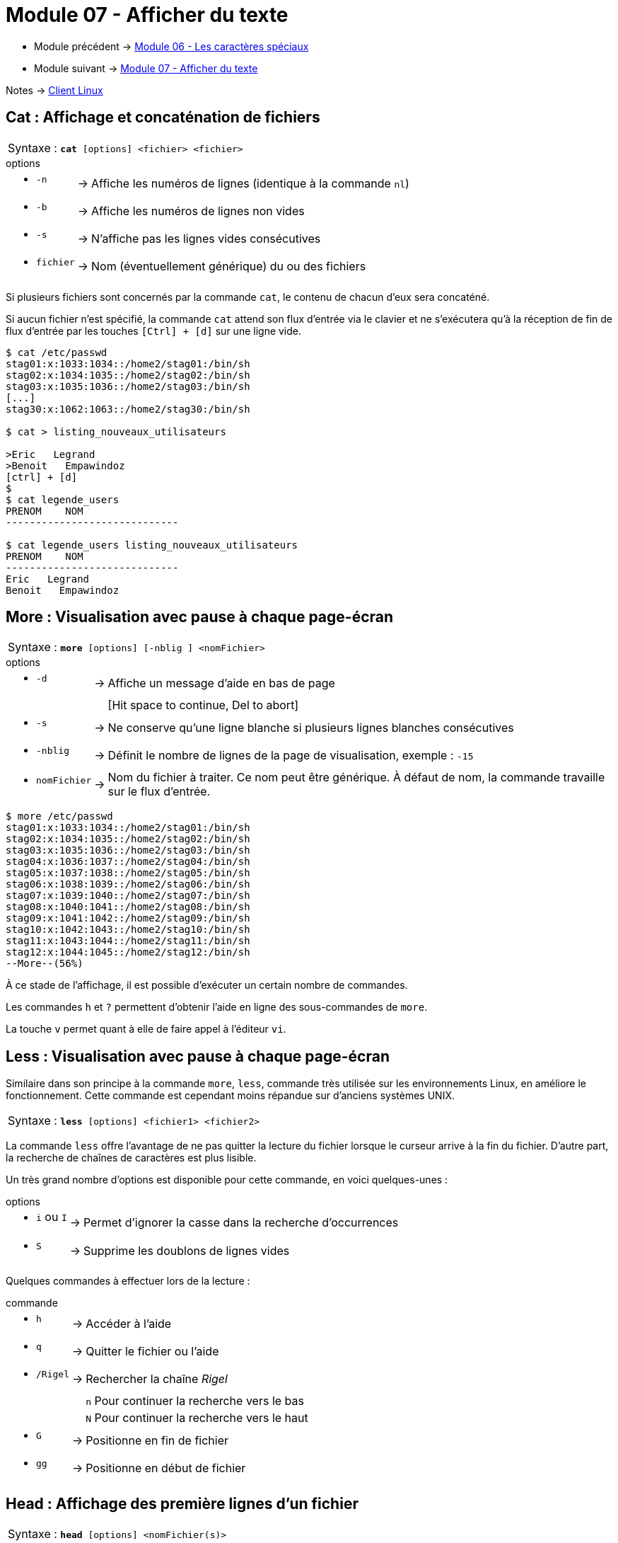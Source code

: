 = Module 07 - Afficher du texte
:navtitle: Afficher du texte


* Module précédent -> xref:tssr2023/module-03/metacaractere.adoc[Module 06 - Les caractères spéciaux]
* Module suivant -> xref:tssr2023/module-03/show-texte.adoc[Module 07 - Afficher du texte]

Notes -> xref:notes:eni-tssr:client-linux.adoc[Client Linux]

== Cat : Affichage et concaténation de fichiers


|===
^.^| Syntaxe : `*cat* [options] <fichier> <fichier>`
|===


.options
****
[grid=none,frame=none,cols="~,~,~"]
|===
a| * `-n` | -> |  Affiche les numéros de lignes (identique à la commande `nl`)
a| * `-b` | -> | Affiche les numéros de lignes non vides 
a| * `-s` | -> | N'affiche pas les lignes vides consécutives 
a| * `fichier` | -> | Nom (éventuellement générique) du ou des fichiers 
|===
****

Si plusieurs fichiers sont concernés par la commande `cat`, le contenu de chacun d'eux sera concaténé. 

Si aucun fichier n'est spécifié, la commande `cat` attend son flux d'entrée via le clavier et ne s'exécutera qu'à la réception de fin de flux d'entrée par les touches `[Ctrl] + [d]` sur une ligne vide. 

[source, shell]
----
$ cat /etc/passwd 
stag01:x:1033:1034::/home2/stag01:/bin/sh 
stag02:x:1034:1035::/home2/stag02:/bin/sh 
stag03:x:1035:1036::/home2/stag03:/bin/sh 
[...] 
stag30:x:1062:1063::/home2/stag30:/bin/sh 

$ cat > listing_nouveaux_utilisateurs 

>Eric   Legrand 
>Benoit   Empawindoz 
[ctrl] + [d] 
$
$ cat legende_users 
PRENOM    NOM
-----------------------------

$ cat legende_users listing_nouveaux_utilisateurs 
PRENOM    NOM
-----------------------------
Eric   Legrand 
Benoit   Empawindoz 
----

== More : Visualisation avec pause à chaque page-écran


|===
^.^| Syntaxe : `*more* [options] [-nblig ] <nomFichier>`
|===


.options
****
[grid=none,frame=none,cols="~,~,~"]
|===
a| *  `-d`  | ->  |  Affiche un message d’aide en bas de page 
| |   |  [Hit space to continue, Del to abort] 
a| *  `-s`  | ->  | Ne conserve qu’une ligne blanche si plusieurs lignes blanches consécutives 
a| *  `-nblig`  | ->  | Définit le nombre de lignes de la page de visualisation, exemple : `-15` 
a| *  `nomFichier`  | ->  | Nom du fichier à traiter. Ce nom peut être générique. À défaut de nom, la commande travaille sur le flux d’entrée. 
|===
****

[source,shell]
----
$ more /etc/passwd 
stag01:x:1033:1034::/home2/stag01:/bin/sh 
stag02:x:1034:1035::/home2/stag02:/bin/sh 
stag03:x:1035:1036::/home2/stag03:/bin/sh 
stag04:x:1036:1037::/home2/stag04:/bin/sh 
stag05:x:1037:1038::/home2/stag05:/bin/sh 
stag06:x:1038:1039::/home2/stag06:/bin/sh 
stag07:x:1039:1040::/home2/stag07:/bin/sh 
stag08:x:1040:1041::/home2/stag08:/bin/sh 
stag09:x:1041:1042::/home2/stag09:/bin/sh 
stag10:x:1042:1043::/home2/stag10:/bin/sh 
stag11:x:1043:1044::/home2/stag11:/bin/sh 
stag12:x:1044:1045::/home2/stag12:/bin/sh 
--More--(56%) 
----

À ce stade de l’affichage, il est possible d’exécuter un certain nombre de commandes. 

Les commandes `h` et `?` permettent d’obtenir l’aide en ligne des sous-commandes de `more`. 

La touche `v` permet quant à elle de faire appel à l’éditeur `vi`. 

== Less :  Visualisation avec pause à chaque page-écran

Similaire dans son principe à la commande `more`, `less`, commande très utilisée sur les environnements Linux, en améliore le fonctionnement. Cette commande est cependant moins répandue sur d'anciens systèmes UNIX. 


|===
^.^| Syntaxe : `*less* [options]  <fichier1> <fichier2>`
|===

La commande `less` offre l'avantage de ne pas quitter la lecture du fichier lorsque le curseur arrive à la fin du fichier. D'autre part, la recherche de chaînes de caractères est plus lisible. 

Un très grand nombre d'options est disponible pour cette commande, en voici quelques-unes : 

.options
****
[grid=none,frame=none,cols="~,~,~"]
|===
a| *  `i` ou `I`  | ->  | Permet d'ignorer la casse dans la recherche d'occurrences
a| *  `S`         | ->  | Supprime les doublons de lignes vides 
|===
****

Quelques commandes à effectuer lors de la lecture : 

.commande
****
[grid=none,frame=none,cols="~,~,~"]
|===
a| *  `h`         | ->  | Accéder à l'aide 
a| *  `q`         | ->  | Quitter le fichier ou l'aide 
a| *  `/Rigel`    | ->  | Rechercher la chaîne _Rigel_ 
 |                |     |  `n`  Pour continuer la recherche vers le bas
 |                |     |  `N`  Pour continuer la recherche vers le haut
a| *  `G`         | ->  | Positionne en fin de fichier 
a| *  `gg`        | ->  | Positionne en début de fichier
|===
****

== Head : Affichage des première lignes d'un  fichier

|===
^.^| Syntaxe : `*head* [options]  <nomFichier(s)>`
|===


.options
****
[grid=none,frame=none,cols="~,~,~"]
|===
a| *  `-n nbl`      | -> | Nombre de lignes à afficher (10 par défaut) 
a| *  `-c nb`       | -> | Nombre de caractères à afficher (tous par défaut) 
a| *  `-v`          | -> | Verbeux, affiche en entête le(s) nom(s) du fichier(s). 
a| *  `nomFichier`  | -> | Nom du fichier à traiter. Ce nom peut être générique. À défaut de nom, la commande travaille sur le flux d’entrée 
|===
****

.Exemple
[source,shell]
----
$ head /etc/passwd 
stag01:x:1033:1034::/home2/stag01:/bin/sh 
stag02:x:1034:1035::/home2/stag02:/bin/sh 
stag03:x:1035:1036::/home2/stag03:/bin/sh 
stag04:x:1036:1037::/home2/stag04:/bin/sh 
stag05:x:1037:1038::/home2/stag05:/bin/sh 
stag06:x:1038:1039::/home2/stag06:/bin/sh 
stag07:x:1039:1040::/home2/stag07:/bin/sh 
stag08:x:1040:1041::/home2/stag08:/bin/sh 
stag09:x:1041:1042::/home2/stag09:/bin/sh 
stag10:x:1042:1043::/home2/stag10:/bin/sh

$ head -vc 6 /etc/passwd 
==> /etc/passwd <== 
stag01 
----

== Tail : Affichage des dernières lignes d'un fichier

|===
^.^| Syntaxe : `*tail* [options]  <fichier> <fichier2> …`
|===

Par défaut, `tail` affiche les 10 dernières lignes du fichier. 

.options
****
[grid=none,frame=none,cols="~,~,~"]
|===
a| *  `-n nb`      | -> | Position de début d'affichage, à partir de la fin du fichier 
a| *  `n +nb `     | -> | Position de début d'affichage, à partir du début du fichier 
a| *  `-f`         | -> | Affichage en continu du contenu du fichier (`[Ctrl]+[c]` pour arrêter) 
a| *  `fichier`    | -> | Nom du fichier à traiter. Ce nom peut être générique. 
|                  |    | À défaut de nom, la commande travaille sur le flux d’entrée 
|===
****

Affichage des 8 dernières lignes du fichier /etc/passwd : 

[source,shell]
----
$ tail -8 /etc/passwd 
stag28:x:1060:1061::/home2/stag28:/bin/sh 
stag29:x:1061:1062::/home2/stag29:/bin/sh 
stag30:x:1062:1063::/home2/stag30:/bin/sh 
stag31:x:1063:1064::/home2/stag31:/bin/sh 
stag32:x:1064:1065::/home2/stag32:/bin/sh 
----

Puis de la 10ème ligne du fichier jusqu’à la fin : 

[source,shell]
----
$ tail -n +10 /etc/passwd 
stag11:x:1043:1044::/home2/stag11:/bin/sh 
stag12:x:1044:1045::/home2/stag12:/bin/sh 
stag13:x:1060:1061::/home2/stag28:/bin/sh 
[...]
stag29:x:1061:1062::/home2/stag29:/bin/sh 
stag30:x:1062:1063::/home2/stag30:/bin/sh 
stag31:x:1063:1064::/home2/stag31:/bin/sh 
stag32:x:1064:1065::/home2/stag32:/bin/sh 
----

== Wc : Compter le nombres de caractères
